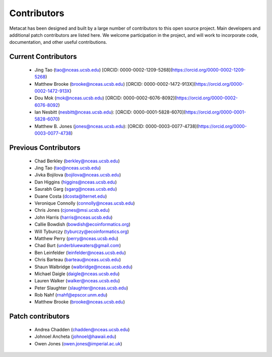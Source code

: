 Contributors
============

Metacat has been designed and built by a large number of contributors to this
open source project.  Main developers and additional patch contributors are
listed here. We welcome participation in the project, and will work to
incorporate code, documentation, and other useful contributions.

Current Contributors
------------
  - Jing Tao (tao@nceas.ucsb.edu) [ORCID: 0000-0002-1209-5268](https://orcid.org/0000-0002-1209-5268)
  - Matthew Brooke (brooke@nceas.ucsb.edu) [ORCID: 0000-0002-1472-913X](https://orcid.org/0000-0002-1472-913X)
  - Dou Mok (mok@nceas.ucsb.edu) [ORCID: 0000-0002-6076-8092](https://orcid.org/0000-0002-6076-8092)
  - Ian Nesbitt (nesbitt@nceas.ucsb.edu): [ORCID: 0000-0001-5828-6070](https://orcid.org/0000-0001-5828-6070)
  - Matthew B. Jones (jones@nceas.ucsb.edu): [ORCID: 0000-0003-0077-4738](https://orcid.org/0000-0003-0077-4738)

Previous Contributors
------------
  - Chad Berkley (berkley@nceas.ucsb.edu)
  - Jing Tao (tao@nceas.ucsb.edu)
  - Jivka Bojilova (bojilova@nceas.ucsb.edu)
  - Dan Higgins (higgins@nceas.ucsb.edu)
  - Saurabh Garg (sgarg@nceas.ucsb.edu)
  - Duane Costa (dcosta@lternet.edu)
  - Veronique Connolly (connolly@nceas.ucsb.edu)
  - Chris Jones (cjones@msi.ucsb.edu)
  - John Harris (harris@nceas.ucsb.edu)
  - Callie Bowdish (bowdish@ecoinformatics.org)
  - Will Tyburczy (tyburczy@ecoinformatics.org)
  - Matthew Perry (perry@nceas.ucsb.edu)
  - Chad Burt (underbluewaters@gmail.com)
  - Ben Leinfelder (leinfelder@nceas.ucsb.edu)
  - Chris Barteau (barteau@nceas.ucsb.edu)
  - Shaun Walbridge (walbridge@nceas.ucsb.edu)
  - Michael Daigle (daigle@nceas.ucsb.edu)
  - Lauren Walker (walker@nceas.ucsb.edu)
  - Peter Slaughter (slaughter@nceas.ucsb.edu)
  - Rob Nahf (rnahf@epscor.unm.edu)
  - Matthew Brooke (brooke@nceas.ucsb.edu)

Patch contributors
------------------
  - Andrea Chadden (chadden@nceas.ucsb.edu)
  - Johnoel Ancheta (johnoel@hawaii.edu)
  - Owen Jones (owen.jones@imperial.ac.uk)
